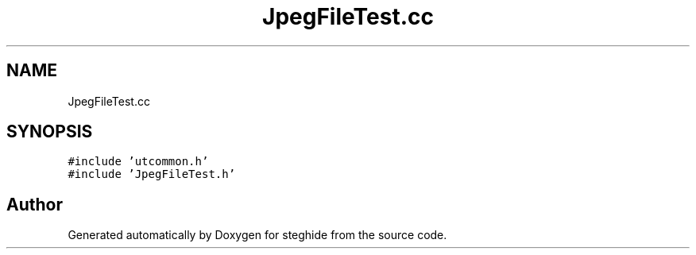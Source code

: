 .TH "JpegFileTest.cc" 3 "Thu Aug 17 2017" "Version 0.5.1" "steghide" \" -*- nroff -*-
.ad l
.nh
.SH NAME
JpegFileTest.cc
.SH SYNOPSIS
.br
.PP
\fC#include 'utcommon\&.h'\fP
.br
\fC#include 'JpegFileTest\&.h'\fP
.br

.SH "Author"
.PP 
Generated automatically by Doxygen for steghide from the source code\&.
